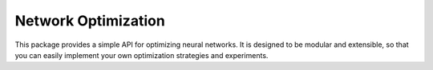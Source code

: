 =====================================
Network Optimization
=====================================

This package provides a simple API for optimizing neural networks. It is designed to be modular and extensible, so that you can easily implement your own optimization strategies and experiments.

